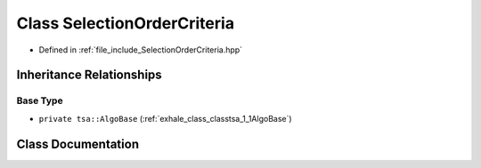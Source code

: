 .. _exhale_class_classtsa_1_1SelectionOrderCriteria:

Class SelectionOrderCriteria
============================

- Defined in :ref:`file_include_SelectionOrderCriteria.hpp`


Inheritance Relationships
-------------------------

Base Type
*********

- ``private tsa::AlgoBase`` (:ref:`exhale_class_classtsa_1_1AlgoBase`)


Class Documentation
-------------------


.. doxygenclass:: tsa::SelectionOrderCriteria
   :members:
   :protected-members:
   :undoc-members:
